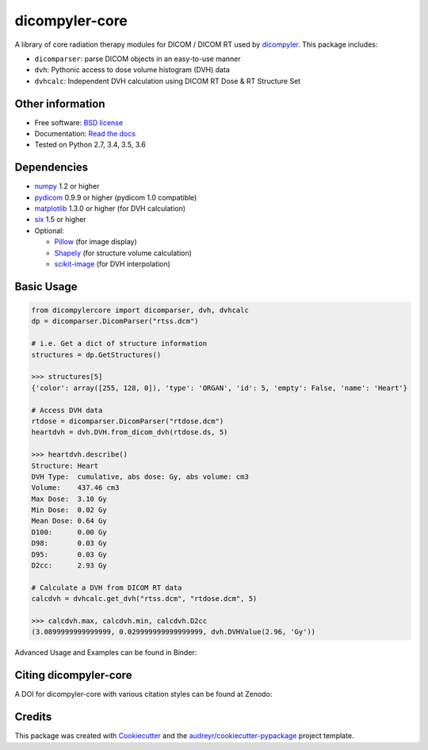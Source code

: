 dicompyler-core
===============

|Binder| |pypi| |travis-ci| |coveralls| |Codacy| |Codecov| |Documentation Status| |Zenodo|

A library of core radiation therapy modules for DICOM / DICOM RT used by `dicompyler <http://www.dicompyler.com>`__. This
package includes:

-  ``dicomparser``: parse DICOM objects in an easy-to-use manner
-  ``dvh``: Pythonic access to dose volume histogram (DVH) data
-  ``dvhcalc``: Independent DVH calculation using DICOM RT Dose & RT Structure Set

Other information
-----------------

-  Free software: `BSD license <https://github.com/dicompyler/dicompyler-core/blob/master/LICENSE>`__
-  Documentation: `Read the docs <https://dicompyler-core.readthedocs.io>`__
-  Tested on Python 2.7, 3.4, 3.5, 3.6

Dependencies
------------

-  `numpy <http://www.numpy.org>`__ 1.2 or higher
-  `pydicom <https://pydicom.github.io>`__ 0.9.9 or higher (pydicom 1.0 compatible)
-  `matplotlib <http://matplotlib.org>`__ 1.3.0 or higher (for DVH calculation)
-  `six <https://pythonhosted.org/six/>`__ 1.5 or higher
-  Optional:

   -  `Pillow <https://pillow.readthedocs.io>`__ (for image display)
   -  `Shapely <https://github.com/Toblerity/Shapely>`__ (for structure volume calculation)
   -  `scikit-image <http://scikit-image.org/>`__ (for DVH interpolation)

Basic Usage
------------

.. code-block:: python

    from dicompylercore import dicomparser, dvh, dvhcalc
    dp = dicomparser.DicomParser("rtss.dcm")

    # i.e. Get a dict of structure information
    structures = dp.GetStructures()

    >>> structures[5]
    {'color': array([255, 128, 0]), 'type': 'ORGAN', 'id': 5, 'empty': False, 'name': 'Heart'}

    # Access DVH data
    rtdose = dicomparser.DicomParser("rtdose.dcm")
    heartdvh = dvh.DVH.from_dicom_dvh(rtdose.ds, 5)

    >>> heartdvh.describe()
    Structure: Heart
    DVH Type:  cumulative, abs dose: Gy, abs volume: cm3
    Volume:    437.46 cm3
    Max Dose:  3.10 Gy
    Min Dose:  0.02 Gy
    Mean Dose: 0.64 Gy
    D100:      0.00 Gy
    D98:       0.03 Gy
    D95:       0.03 Gy
    D2cc:      2.93 Gy

    # Calculate a DVH from DICOM RT data
    calcdvh = dvhcalc.get_dvh("rtss.dcm", "rtdose.dcm", 5)

    >>> calcdvh.max, calcdvh.min, calcdvh.D2cc
    (3.0899999999999999, 0.029999999999999999, dvh.DVHValue(2.96, 'Gy'))

Advanced Usage and Examples can be found in Binder: |Binder|

Citing dicompyler-core
----------------------
A DOI for dicompyler-core with various citation styles can be found at Zenodo: |Zenodo|


Credits
-------

This package was created with
`Cookiecutter <https://github.com/audreyr/cookiecutter>`__ and the
`audreyr/cookiecutter-pypackage <https://github.com/audreyr/cookiecutter-pypackage>`__ project template.

.. |Binder| image:: http://mybinder.org/badge.svg
   :target: http://mybinder.org/repo/bastula/dicom-notebooks
.. |pypi| image:: https://img.shields.io/pypi/v/dicompyler-core.svg
   :target: https://pypi.python.org/pypi/dicompyler-core
.. |travis-ci| image:: https://img.shields.io/travis/dicompyler/dicompyler-core.svg
   :target: https://travis-ci.org/dicompyler/dicompyler-core
.. |coveralls| image:: https://coveralls.io/repos/github/dicompyler/dicompyler-core/badge.svg?branch=master
   :target: https://coveralls.io/github/dicompyler/dicompyler-core?branch=master
.. |Codacy| image:: https://api.codacy.com/project/badge/Grade/d8e948ed96914dc19293e34060847d3f
   :target: https://www.codacy.com/app/bastula/dicompyler-core?utm_campaign=Badge_Coverage
.. |Codecov| image:: https://codecov.io/gh/dicompyler/dicompyler-core/branch/master/graph/badge.svg
   :target: https://codecov.io/gh/dicompyler/dicompyler-core
.. |Documentation Status| image:: https://readthedocs.org/projects/dicompyler-core/badge/?version=latest
   :target: https://dicompyler-core.readthedocs.io/en/latest/
.. |Zenodo| image:: https://zenodo.org/badge/51550203.svg
   :target: https://zenodo.org/badge/latestdoi/51550203
